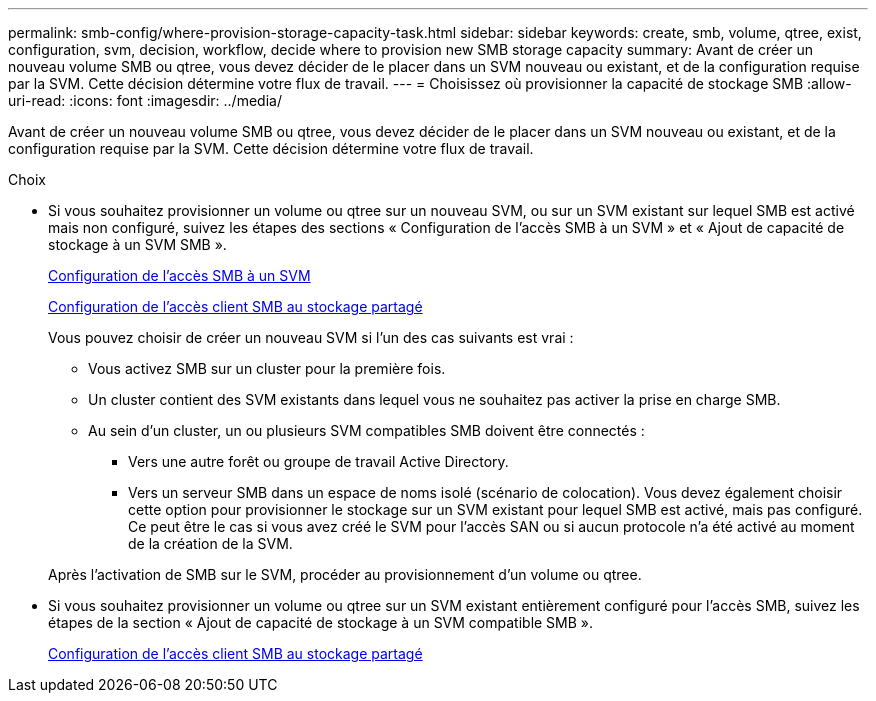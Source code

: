 ---
permalink: smb-config/where-provision-storage-capacity-task.html 
sidebar: sidebar 
keywords: create, smb, volume, qtree, exist, configuration, svm, decision, workflow, decide where to provision new SMB storage capacity 
summary: Avant de créer un nouveau volume SMB ou qtree, vous devez décider de le placer dans un SVM nouveau ou existant, et de la configuration requise par la SVM. Cette décision détermine votre flux de travail. 
---
= Choisissez où provisionner la capacité de stockage SMB
:allow-uri-read: 
:icons: font
:imagesdir: ../media/


[role="lead"]
Avant de créer un nouveau volume SMB ou qtree, vous devez décider de le placer dans un SVM nouveau ou existant, et de la configuration requise par la SVM. Cette décision détermine votre flux de travail.

.Choix
* Si vous souhaitez provisionner un volume ou qtree sur un nouveau SVM, ou sur un SVM existant sur lequel SMB est activé mais non configuré, suivez les étapes des sections « Configuration de l'accès SMB à un SVM » et « Ajout de capacité de stockage à un SVM SMB ».
+
xref:configure-access-svm-task.adoc[Configuration de l'accès SMB à un SVM]

+
xref:configure-client-access-shared-storage-concept.adoc[Configuration de l'accès client SMB au stockage partagé]

+
Vous pouvez choisir de créer un nouveau SVM si l'un des cas suivants est vrai :

+
** Vous activez SMB sur un cluster pour la première fois.
** Un cluster contient des SVM existants dans lequel vous ne souhaitez pas activer la prise en charge SMB.
** Au sein d'un cluster, un ou plusieurs SVM compatibles SMB doivent être connectés :
+
*** Vers une autre forêt ou groupe de travail Active Directory.
*** Vers un serveur SMB dans un espace de noms isolé (scénario de colocation). Vous devez également choisir cette option pour provisionner le stockage sur un SVM existant pour lequel SMB est activé, mais pas configuré. Ce peut être le cas si vous avez créé le SVM pour l'accès SAN ou si aucun protocole n'a été activé au moment de la création de la SVM.




+
Après l'activation de SMB sur le SVM, procéder au provisionnement d'un volume ou qtree.

* Si vous souhaitez provisionner un volume ou qtree sur un SVM existant entièrement configuré pour l'accès SMB, suivez les étapes de la section « Ajout de capacité de stockage à un SVM compatible SMB ».
+
xref:configure-client-access-shared-storage-concept.adoc[Configuration de l'accès client SMB au stockage partagé]


